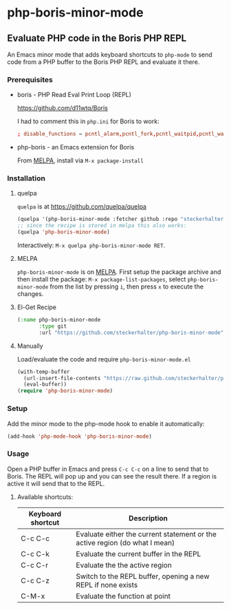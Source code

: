 * php-boris-minor-mode

** Evaluate PHP code in the Boris PHP REPL

An Emacs minor mode that adds keyboard shortcuts to =php-mode= to send code from a PHP buffer to the Boris PHP REPL and evaluate it there.

*** Prerequisites

- boris - PHP Read Eval Print Loop (REPL)

  https://github.com/d11wtq/Boris

  I had to comment this in =php.ini= for Boris to work:

  #+BEGIN_SRC conf
  ; disable_functions = pcntl_alarm,pcntl_fork,pcntl_waitpid,pcntl_wait,pcntl_wifexited,pcntl_wifstopped,pcntl_wifsignaled,pcntl_wexitstatus,pcntl_wtermsig,pcntl_wstopsig,pcntl_signal,pcntl_signal_dispatch,pcntl_get_last_error,pcntl_strerror,pcntl_sigprocmask,pcntl_sigwaitinfo,pcntl_sigtimedwait,pcntl_exec,pcntl_getpriority,pcntl_setpriority,
  #+END_SRC

- php-boris - an Emacs extension for Boris

  From [[http://melpa.milkbox.net/][MELPA]], install via =M-x package-install=

*** Installation

**** quelpa

=quelpa= is at https://github.com/quelpa/quelpa

#+BEGIN_SRC emacs-lisp
(quelpa '(php-boris-minor-mode :fetcher github :repo "steckerhalter/php-boris-minor-mode"))
;; since the recipe is stored in melpa this also works:
(quelpa 'php-boris-minor-mode)
#+END_SRC

Interactively: =M-x quelpa php-boris-minor-mode RET=.

**** MELPA

=php-boris-minor-mode= is on [[http://melpa.milkbox.net/][MELPA]]. First setup the package archive and then install the package: =M-x package-list-packages=, select =php-boris-minor-mode= from the list by pressing =i=, then press =x= to execute the changes.

**** El-Get Recipe

#+BEGIN_SRC emacs-lisp
  (:name php-boris-minor-mode
         :type git
         :url "https://github.com/steckerhalter/php-boris-minor-mode")
#+END_SRC

**** Manually

Load/evaluate the code and require =php-boris-minor-mode.el=

#+BEGIN_SRC emacs-lisp
  (with-temp-buffer
    (url-insert-file-contents "https://raw.github.com/steckerhalter/php-boris-minor-mode/master/php-boris-minor-mode.el")
    (eval-buffer))
  (require 'php-boris-minor-mode)
#+END_SRC

*** Setup

Add the minor mode to the php-mode hook to enable it automatically:

#+BEGIN_SRC emacs-lisp
(add-hook 'php-mode-hook 'php-boris-minor-mode)
#+END_SRC


*** Usage

Open a PHP buffer in Emacs and press =C-c C-c= on a line to send that to Boris. The REPL will pop up and you can see the result there. If a region is active it will send that to the REPL.

**** Available shortcuts:

| Keyboard shortcut | Description                                                                 |
|-------------------+-----------------------------------------------------------------------------|
| C-c C-c           | Evaluate either the current statement or the active region (do what I mean) |
| C-c C-k           | Evaluate the current buffer in the REPL                                     |
| C-c C-r           | Evaluate the the active region                                              |
| C-c C-z           | Switch to the REPL buffer, opening a new REPL if none exists                |
| C-M-x             | Evaluate the function at point                                              |





